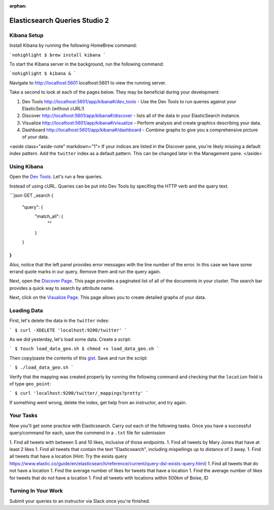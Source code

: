 :orphan:
.. _elasticsearch2-studio:

==============================
Elasticsearch Queries Studio 2
==============================

Kibana Setup
============

Install Kibana by running the following HomeBrew command:

```nohighlight
$ brew install kibana
```

To start the Kibana server in the background, run the following command:

```nohighlight
$ kibana &
```

Navigate to http://localhost:5601 localhost:5601 to view the running server.

Take a second to look at each of the pages below. They may be beneficial during your development:

1. Dev Tools http://localhost:5601/app/kibana#/dev_tools - Use the Dev Tools to run queries against your ElasticSearch (without cURL!)
2. Discover http://localhost:5601/app/kibana#/discover - lists all of the data in your ElasticSearch instance.
3. Visualize http://localhost:5601/app/kibana#/visualize - Perform analysis and create graphics describing your data.
4. Dashboard http://localhost:5601/app/kibana#/dashboard - Combine graphs to give you a comprehensive picture of your data.

<aside class="aside-note" markdown="1">
If your indices are listed in the Discover pane, you're likely missing a default index pattern. Add the ``twitter`` index as a default pattern. This can be changed later in the Management pane.
</aside>

Using Kibana
============

Open the `Dev Tools <http://localhost:5601/app/kibana#/dev_tools>`_. Let's run a few queries.

Instead of using cURL. Queries can be put into Dev Tools by specifing the HTTP verb and the query text.

```json
GET _search
{
  "query": {
    "match_all": {
      ""
    }
  }
}
```

Also, notice that the left panel provides error messages with the line number of the error. In this case we have some errand quote marks in our query. Remove them and run the query again.

Next, open the `Discover Page <http://localhost:5601/app/kibana#/discover>`_. This page provides a paginated list of all of the documents in your cluster. The search bar provides a quick way to search by attribute name.

Next, click on the `Visualize Page <http://localhost:5601/app/kibana#/visualize>`_. This page allows you to create detailed graphs of your data.

Loading Data
============

First, let's delete the data in the ``twitter`` index:

```
$ curl -XDELETE 'localhost:9200/twitter'
```

As we did yesterday, let's load some data. Create a script:

```
$ touch load_data_geo.sh
$ chmod +x load_data_geo.sh
```

Then copy/paste the contents of this `gist <https://gist.github.com/chrisbay/8ef471ed1ac903c2bcaa2b82b49917a4>`_. Save and run the script:

```
$ ./load_data_geo.sh
```

Verify that the mapping was created properly by running the following command and checking that the ``location`` field is of type ``geo_point``:

```
$ curl 'localhost:9200/twitter/_mappings?pretty'
```

If something went wrong, delete the index, get help from an instructor, and try again.

Your Tasks
==========

Now you'll get some practice with Elasticsearch. Carry out each of the following tasks. Once you have a successful query/command for each, save the commend in a ``.txt`` file for submission

1. Find all tweets with between 5 and 10 likes, inclusive of those endpoints.
1. Find all tweets by Mary Jones that have at least 2 likes
1. Find all tweets that contain the text "Elasticsearch", including mispellings up to distance of 3 away.
1. Find all tweets that have a location (Hint: Try the exists query https://www.elastic.co/guide/en/elasticsearch/reference/current/query-dsl-exists-query.html)
1. Find all tweets that do not have a location
1. Find the average number of likes for tweets that have a location
1. Find the average number of likes for tweets that do not have a location
1. Find all tweets with locations within 500km of Boise, ID

Turning In Your Work
====================

Submit your queries to an instructor via Slack once you're finished.
